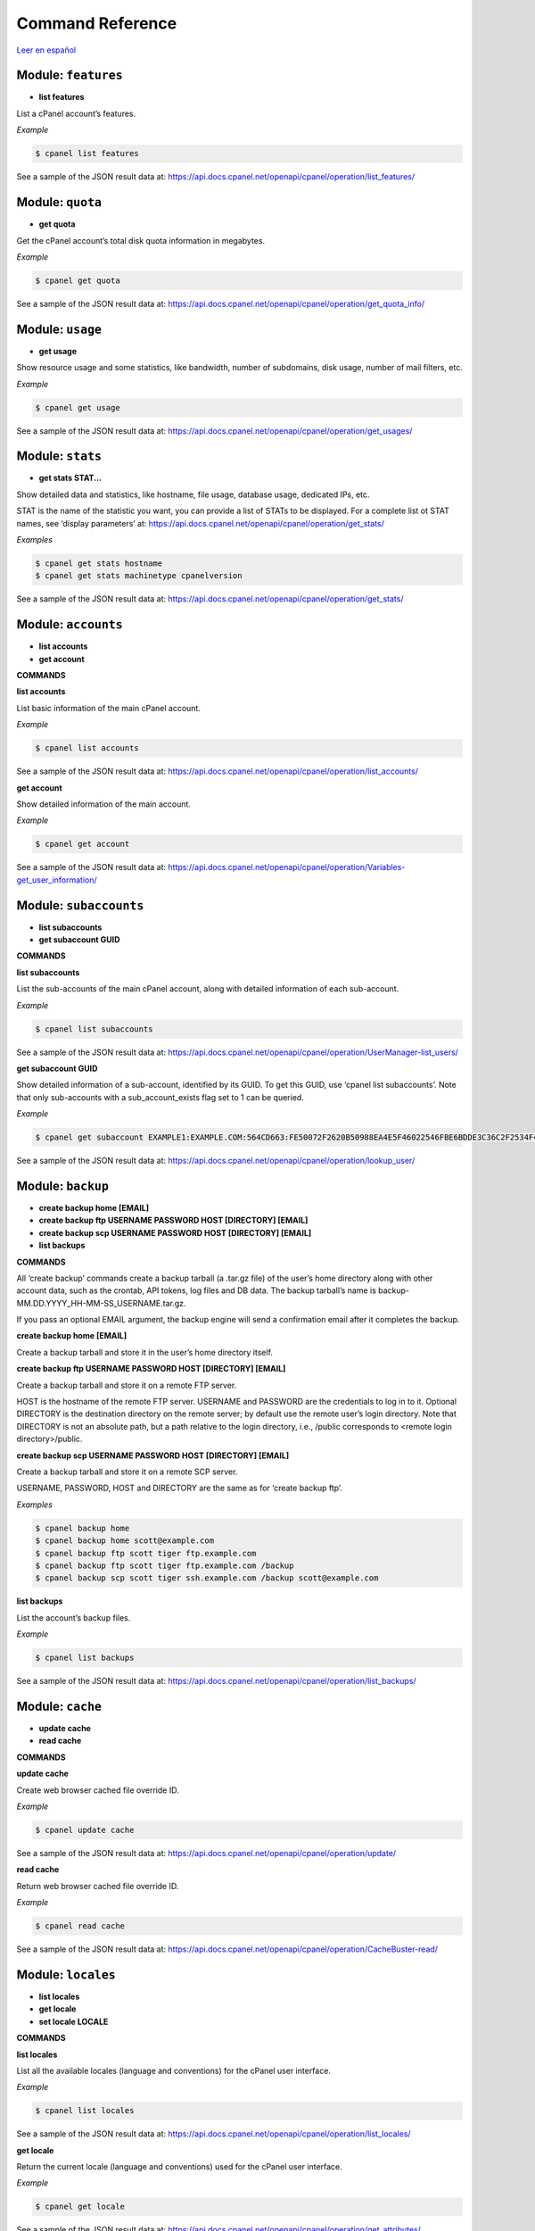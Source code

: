 =================
Command Reference
=================

`Leer en español </es/latest/reference.html>`_

Module: ``features``
==================================================

- **list features**


List a cPanel account’s features.

*Example*

.. code:: sh

    $ cpanel list features

See a sample of the JSON result data at:
https://api.docs.cpanel.net/openapi/cpanel/operation/list_features/


Module: ``quota``
==================================================

- **get quota**


Get the cPanel account’s total disk quota information in megabytes.

*Example*

.. code:: sh

    $ cpanel get quota

See a sample of the JSON result data at:
https://api.docs.cpanel.net/openapi/cpanel/operation/get_quota_info/


Module: ``usage``
==================================================

- **get usage**


Show resource usage and some statistics, like bandwidth, number of subdomains,
disk usage, number of mail filters, etc.

*Example*

.. code:: sh

    $ cpanel get usage

See a sample of the JSON result data at:
https://api.docs.cpanel.net/openapi/cpanel/operation/get_usages/


Module: ``stats``
==================================================

- **get stats STAT...**


Show detailed data and statistics, like hostname, file usage, database usage,
dedicated IPs, etc.

STAT is the name of the statistic you want, you can provide a list of STATs to
be displayed. For a complete list ot STAT names, see ‘display parameters’ at:
https://api.docs.cpanel.net/openapi/cpanel/operation/get_stats/

*Examples*

.. code:: sh

    $ cpanel get stats hostname
    $ cpanel get stats machinetype cpanelversion

See a sample of the JSON result data at:
https://api.docs.cpanel.net/openapi/cpanel/operation/get_stats/


Module: ``accounts``
==================================================

- **list accounts**

- **get account**


**COMMANDS**


**list accounts**

List basic information of the main cPanel account.

*Example*

.. code:: sh

    $ cpanel list accounts

See a sample of the JSON result data at:
https://api.docs.cpanel.net/openapi/cpanel/operation/list_accounts/

**get account**

Show detailed information of the main account.

*Example*

.. code:: sh

    $ cpanel get account

See a sample of the JSON result data at:
https://api.docs.cpanel.net/openapi/cpanel/operation/Variables-get_user_information/


Module: ``subaccounts``
==================================================

- **list subaccounts**

- **get subaccount GUID**


**COMMANDS**


**list subaccounts**

List the sub-accounts of the main cPanel account, along with detailed information
of each sub-account.

*Example*

.. code:: sh

    $ cpanel list subaccounts

See a sample of the JSON result data at:
https://api.docs.cpanel.net/openapi/cpanel/operation/UserManager-list_users/

**get subaccount GUID**

Show detailed information of a sub-account, identified by its GUID. To get
this GUID, use ‘cpanel list subaccounts’. Note that only sub-accounts with a
sub_account_exists flag set to 1 can be queried.

*Example*

.. code:: sh

    $ cpanel get subaccount EXAMPLE1:EXAMPLE.COM:564CD663:FE50072F2620B50988EA4E5F46022546FBE6BDDE3C36C2F2534F4967C661EC37

See a sample of the JSON result data at:
https://api.docs.cpanel.net/openapi/cpanel/operation/lookup_user/


Module: ``backup``
==================================================

- **create backup home [EMAIL]**

- **create backup ftp USERNAME PASSWORD HOST [DIRECTORY] [EMAIL]**

- **create backup scp USERNAME PASSWORD HOST [DIRECTORY] [EMAIL]**

- **list backups**


**COMMANDS**


All ‘create backup’ commands create a backup tarball (a .tar.gz file) of
the user’s home directory along with other account data, such as the crontab,
API tokens, log files and DB data. The backup tarball’s name is
backup-MM.DD.YYYY_HH-MM-SS_USERNAME.tar.gz.

If you pass an optional EMAIL argument, the backup engine will send a
confirmation email after it completes the backup.

**create backup home [EMAIL]**

Create a backup tarball and store it in the user’s home directory itself.

**create backup ftp USERNAME PASSWORD HOST [DIRECTORY] [EMAIL]**

Create a backup tarball and store it on a remote FTP server.

HOST is the hostname of the remote FTP server.
USERNAME and PASSWORD are the credentials to log in to it.
Optional DIRECTORY is the destination directory on the remote server;
by default use the remote user’s login directory. Note that DIRECTORY
is not an absolute path, but a path relative to the login directory, i.e.,
/public corresponds to <remote login directory>/public.

**create backup scp USERNAME PASSWORD HOST [DIRECTORY] [EMAIL]**

Create a backup tarball and store it on a remote SCP server.

USERNAME, PASSWORD, HOST and DIRECTORY are the same as for ‘create backup ftp’.

*Examples*

.. code:: sh

    $ cpanel backup home
    $ cpanel backup home scott@example.com
    $ cpanel backup ftp scott tiger ftp.example.com
    $ cpanel backup ftp scott tiger ftp.example.com /backup
    $ cpanel backup scp scott tiger ssh.example.com /backup scott@example.com

**list backups**

List the account’s backup files.

*Example*

.. code:: sh

    $ cpanel list backups

See a sample of the JSON result data at:
https://api.docs.cpanel.net/openapi/cpanel/operation/list_backups/


Module: ``cache``
==================================================

- **update cache**

- **read cache**


**COMMANDS**


**update cache**

Create web browser cached file override ID.

*Example*

.. code:: sh

    $ cpanel update cache

See a sample of the JSON result data at:
https://api.docs.cpanel.net/openapi/cpanel/operation/update/

**read cache**

Return web browser cached file override ID.

*Example*

.. code:: sh

    $ cpanel read cache

See a sample of the JSON result data at:
https://api.docs.cpanel.net/openapi/cpanel/operation/CacheBuster-read/


Module: ``locales``
==================================================

- **list locales**

- **get locale**

- **set locale LOCALE**


**COMMANDS**


**list locales**

List all the available locales (language and conventions) for the cPanel user
interface.

*Example*

.. code:: sh

    $ cpanel list locales

See a sample of the JSON result data at:
https://api.docs.cpanel.net/openapi/cpanel/operation/list_locales/

**get locale**

Return the current locale (language and conventions) used for the cPanel user
interface.

*Example*

.. code:: sh

    $ cpanel get locale

See a sample of the JSON result data at:
https://api.docs.cpanel.net/openapi/cpanel/operation/get_attributes/

**set locale LOCALE**

Set the cPanel user interface locale (language and conventions) to LOCALE.
Use ‘cpanel list locales’ for a list of available locales.
In general terms, a LOCALE corresponds to a ISO 639-1 two-letter language code.

*Example*

.. code:: sh

    $ cpanel set locale bg


Module: ``styles``
==================================================

- **list styles**

- **get style**

- **set style NAME**

- **default style NAME**


**COMMANDS**


A style is a variation of a user interface theme for cPanel. For example, the
‘paper lantern’ theme has four styles: ‘basic’, ‘dark’, ‘light’ and ‘glass’.

**list styles**

Return all the available user interface styles.

*Example*

.. code:: sh

    $ cpanel list styles

See a sample of the JSON result data at:
https://api.docs.cpanel.net/openapi/cpanel/operation/list/

**get style**

Return the current user interface style.

*Example*

.. code:: sh

    $ cpanel get style

See a sample of the JSON result data at:
https://api.docs.cpanel.net/openapi/cpanel/operation/current/

**set style NAME**

Set the current user interface style to NAME.
NAME must be one of ‘basic’, ‘dark’, ‘light’ or ‘glass’

*Example*

.. code:: sh

    $ cpanel set style dark

**default style NAME**

Set the default user interface style to NAME.
NAME must be one of ‘basic’, ‘dark’, ‘light’ or ‘glass’

*Example*

.. code:: sh

    $ cpanel default style basic


Module: ``themes``
==================================================

- **list themes**

- **get theme**

- **set theme NAME**


A theme is a customized look and feel for the cPanel user interface. The default
cPanel theme is ‘jupiter’; another popular theme is ‘paper lantern’.

**COMMANDS**


**list themes**

Return all the available themes.

*Example*

.. code:: sh

    $ cpanel list themes

See a sample of the JSON result data at:
https://api.docs.cpanel.net/openapi/cpanel/operation/Themes::list/

**get theme**

Return the current theme.

*Example*

.. code:: sh

    $ cpanel get theme

See a sample of the JSON result data at:
https://api.docs.cpanel.net/openapi/cpanel/operation/get_theme_base/

**set theme NAME**

Set the current theme to NAME.
NAME must be one the available themes reported by ‘cpanel list themes’.

*Example*

.. code:: sh

    $ cpanel set theme paper_lantern


Module: ``dir``
==================================================

- **list dir indexing PATH**

- **get dir indexing PATH**

- **set dir indexing PATH TYPE**

- **list dir privacy PATH**

- **get dir privacy PATH**

- **enable dir privacy PATH**

- **disable dir privacy PATH**

- **add dir user PATH USER PASSWORD**

- **delete dir user PATH USER**

- **list dir users PATH**

- **list dir protection PATH**


**INDEXING COMMANDS**


The indexing of a remote directory controls how to present that directory
to a web browser if no default HTML index page is found.

There are four possible index settings:

- ‘inherit’: Use the parent directory’s setting.
- ‘disabled’ (No Indexing): do not list the directory contents.
- ‘standard’ (Show Filename Only): list only the directory’s file names.
- ‘fancy’: (Show Filename and Description) list the directory’s file names, sizes and types.

cPanel uses a .htaccess directive in the remote directory to control the
index settings. For instance, for ‘fancy’, it adds the following to htaccess:

Options +Indexes
IndexOptions +HTMLTable +FancyIndexing

See https://docs.cpanel.net/cpanel/advanced/indexes/ for further information.

Note that the PATH in all commands below is not absolute, but relative to the
remote login directory, i.e., /public_html corresponds to
<remote login directory>/public_html.

**list dir indexing PATH**

List the index settings for remote PATH and its subdirectories (children).

*Example*

.. code:: sh

    $ cpanel list dir indexing /public_html

See a sample of the JSON result data at:
https://api.docs.cpanel.net/openapi/cpanel/operation/DirectoryIndexes-list_directories/

**get dir indexing PATH**

Get the index setting for remote PATH only.

*Example*

.. code:: sh

    $ cpanel get dir indexing /public_html

See a sample of the JSON result data at:
https://api.docs.cpanel.net/openapi/cpanel/operation/get_indexing/

**set dir indexing PATH TYPE**

Set the index setting for remote PATH. Possible values for TYPE are
‘inherit’, ‘disabled’, ‘standard’ or ‘fancy’.

*Example*

.. code:: sh

    $ cpanel set dir indexing /public_html fancy

**PRIVACY COMMANDS**


cPanel can password-protect remote directories for privacy. Any attempt to
access a private directory using a web browser will prompt for a
username and password.

The actual underlying authentication method is Basic HTTP authentication;
these users and passwords are local to the directory, they are not cPanel users.

Note that the PATH in all commands below is not absolute, but relative to the
remote login directory, i.e., /public_html corresponds to
<remote login directory>/public_html.

**list dir privacy PATH**

List the privacy settings for remote PATH and its subdirectories (children).

*Example*

.. code:: sh

    $ cpanel list dir privacy /public_html

See a sample of the JSON result data at:
https://api.docs.cpanel.net/openapi/cpanel/operation/DirectoryPrivacy-list_directories/

**get dir privacy PATH**

Get the privacy settings for remote PATH only.
You can enable or disable password protection using
‘cpanel enable dir privacy’ or ‘cpanel disable dir privacy’ (see below).

*Example*

.. code:: sh

    $ cpanel get dir privacy /public_html

See a sample of the JSON result data at:
https://api.docs.cpanel.net/openapi/cpanel/operation/is_directory_protected/

**enable dir privacy PATH**

Enable password protection for PATH. Note that you need to add users
using ‘cpanel add dir user’ (see below) to grant access to PATH.

*Example*

.. code:: sh

    $ cpanel enable dir privacy /public_html

**disable dir privacy PATH**

Disable password protection for PATH.

*Example*

.. code:: sh

    $ cpanel disable dir privacy /public_html

**USER MANAGEMENT COMMANDS**


cPanel grants access to remote password-protected directories using
ad hoc users and passwords specific to every directory. Use the
commands below to manage these users.

cPanel stores the credentials in a .htpasswd file.
See https://en.wikipedia.org/wiki/.htpasswd for further information.

Note that the PATH in all commands below is not absolute, but relative to the
remote login directory, i.e., /public_html corresponds to
<remote login directory>/public_html.

**add dir user PATH USER PASSWORD**

Add USER with corresponding PASSWORD to the list of allowed users
for PATH.

*Example*

.. code:: sh

    $ cpanel add dir user /public_html scott tiger

**delete dir user PATH USER**

Remove USER from the list of allowed users for PATH.

*Example*

.. code:: sh

    $ cpanel delete dir user /public_html scott

**list dir users PATH**

List allowed users for PATH.

*Example*

.. code:: sh

    $ cpanel list users /public_html

See a sample of the JSON result data at:
https://api.docs.cpanel.net/openapi/cpanel/operation/DirectoryPrivacy::list_users/

**LEECH PROTECTION COMMANDS**


Leech protection adds some basic measures against the abuse of
password-protected directories. The system allows a maximum number of
logins per hour for a leech-protected directory.

See https://docs.cpanel.net/cpanel/security/leech-protection/ for further information.

033[1mlist dir protection PATH033[00m
List leech protection status for PATH and its subdirectories (children).

*Example*

.. code:: sh

    $ cpanel list dir protection /public_html

See a sample of the JSON result data at:
https://api.docs.cpanel.net/openapi/cpanel/operation/DirectoryProtection-list_directories/


Module: ``dns``
==================================================

- **check dns DOMAIN**

- **authoritative dns DOMAIN**

- **lookup dns**

- **list dynamic dns**

- **create dynamic dns SUBDOMAIN [DESCRIPTION]**

- **recreate dynamic dns ID**

- **update dynamic dns ID DESCRITPION**

- **delete dynamic dns ID**


**COMMANDS**


**check dns DOMAIN**

Check if DOMAIN resolves to the cPanel server.

*Example*

.. code:: sh

    $ cpanel check dns example.com

See a sample of the JSON result data at:
https://api.docs.cpanel.net/openapi/cpanel/operation/ensure_domains_reside_only_locally/

**check authoritative dns DOMAIN**

Tell if cPanel server is the authoritative server for DOMAIN.

*Example*

.. code:: sh

    $ cpanel authoritative dns example.com

See a sample of the JSON result data at:
https://api.docs.cpanel.net/openapi/cpanel/operation/has_local_authority/

**lookup dns DOMAIN**

Return DNS zone information about DOMAIN.

*Example*

.. code:: sh

    $ cpanel lookup dns DOMAIN

See a sample of the JSON result data at:
https://api.docs.cpanel.net/openapi/cpanel/operation/dns-lookup/

**list dynamic dns**

List the Dynamic DNS domains for your cPanel user.

*Example*

.. code:: sh

    $ cpanel list dynamic dns

See a sample of the JSON result data at:
https://api.docs.cpanel.net/openapi/cpanel/operation/dynamicdns-list/

**create dynamic dns SUBDOMAIN [DESCRIPTION]**

Create a new Dynamic DNS entry attached to SUBDOMAIN.
Optionally include a human-readable DESCRIPTION.
Return an ID which you can later use in a web call
https://example.com/cpanelwebcall/<ID>.

For further information see:
https://docs.cpanel.net/cpanel/domains/dynamic-dns/

*Examples*

.. code:: sh

    $ cpanel create dynamic dns homeserver.example.com
    $ cpanel create dynamic dns homeserver.example.com "A home server with variable IP"

See a sample of the JSON result data at:
https://api.docs.cpanel.net/openapi/cpanel/operation/dynamicdns-create/

**recreate dynamic dns ID**

Delete and create again a Dynamic DNS entry identified by ID.
Return a new ID. Use ‘cpanel list dynamic dns’ to get a list of IDs and
associated subdomains.

*Example*

.. code:: sh

    $ cpanel recreate dynamic dns gziugyxxjwnamqtwysgmvrurplmafxpj

See a sample of the JSON result data at:
https://api.docs.cpanel.net/openapi/cpanel/operation/dynamicdns-recreate/

**update dynamic dns ID DESCRIPTION**

Update the DESCRIPTION of Dynamic DNS entry identified by ID.

*Example*

.. code:: sh

    $ cpanel update dynamic dns gziugyxxjwnamqtwysgmvrurplmafxpj "A home server with variable IP"

**delete dynamic dns ID**

Delete a Dynamic DNS entry identified by ID. Use ‘cpanel list dynamic dns’
to get a list of IDs and associated subdomains.

*Example*

.. code:: sh

    $ cpanel delete dynamic dns gziugyxxjwnamqtwysgmvrurplmafxpj


Module: ``domains``
==================================================

- **list domains**

- **list domain data**

- **get domain data DOMAIN**

- **get domain aliases**


**COMMANDS**


**list domains**

List domains for the cPanel account’s.

*Example*

.. code:: sh

    $ cpanel list domains

See a sample of the JSON result data at:
https://api.docs.cpanel.net/openapi/cpanel/operation/list_domains/

**list domain data**

Get hosting data for all the cPanel account’s domains.

*Example*

.. code:: sh

    $ cpanel list domain data

See a sample of the JSON result data at:
https://api.docs.cpanel.net/openapi/cpanel/operation/domains_data/

**get domain data DOMAIN**

Get hosting data for DOMAIN. Use ‘cpanel list domains’
to get a list of domains.

*Example*

.. code:: sh

    $ cpanel get domain data example.com

See a sample of the JSON result data at:
https://api.docs.cpanel.net/openapi/cpanel/operation/single_domain_data/

**get domain aliases**

List the built-in subdomain aliases for an account’s main domain.

*Example*

.. code:: sh

    $ cpanel get domain aliases

See a sample of the JSON result data at:
https://api.docs.cpanel.net/openapi/cpanel/operation/main_domain_builtin_subdomain_aliases/


Module: ``log``
==================================================

- **get log settings**

- **set log settings SETTING...**

- **unset log settings SETTING...**

- **list log archives**


cPanel log archival settings are:

- ‘archive’
- ‘prune’

If ‘archive’ is set, log files will be archived to your home directory
after the system processes statistics.

If ‘prune’ is set, cPanel will remove the previous month’s archived logs
at the end of every month.

**COMMANDS**


**get log settings**

Get the account’s log archival settings.

*Example*

.. code:: sh

    $ cpanel get log settings

See a sample of the JSON result data at:
https://api.docs.cpanel.net/openapi/cpanel/operation/get_settings/

**set log settings SETTING...**

Set the account’s log archival settings.
SETTING is ‘archive’ or ‘prune’.

*Examples*

.. code:: sh

    $ cpanel set log settings archive
    $ cpanel set log settings prune
    $ cpanel set log settings archive prune

**unset log settings SETTING...**

Unset the account’s log archival settings.
SETTING is ‘archive’ or ‘prune’.

*Examples*

.. code:: sh

    $ cpanel unset log settings archive
    $ cpanel unset log settings prune
    $ cpanel unset log settings archive prune

**list log archives**

List the account’s archived log files.

*Example*

.. code:: sh

    $ cpanel list log archives

See a sample of the JSON result data at:
https://api.docs.cpanel.net/openapi/cpanel/operation/list_archives/


Module: ``bandwidth``
==================================================

- **get bandwidth services**

- **get bandwidth retention**


For further information see:
https://docs.cpanel.net/cpanel/metrics/bandwidth/

**COMMANDS**


**get bandwidth services**

Return a list of services (by protocol) being monitored in bandwidth data.

*Example*

.. code:: sh

    $ cpanel get bandwidth services

See a sample of the JSON result data at:
https://api.docs.cpanel.net/openapi/cpanel/operation/get_enabled_protocols/

**get bandwidth retention**

Get the collection interval and retention periods for bandwidth data.

*Example*

.. code:: sh

    $ cpanel get bandwidth services

See a sample of the JSON result data at:
https://api.docs.cpanel.net/openapi/cpanel/operation/get_retention_periods/


Module: ``files``
==================================================

- **list files [DIRECTORY]**

- **glob files PARTIALPATH**

- **get file info PATH**

- **cat file FILE**

- **write file FILE**

- **upload file DIRECTORY LOCALFILE**

- **delete file trash [DAYS]**


Arguments:

- Optional DIRECTORY is a remote directory
- PATH can refer to either a remote directory or a remote file
- PARTIALPATH is an incomplete remote PATH
- FILE is a remote file
- LOCALFILE is a local file

Use ‘/’ to separate subdirectory components in DIRECTORY, PATH,
PARTIALPATH or FILE. For example, a DIRECTORY could be
public_html/images or a PATH could be public_ftp/.htacccess.

All the remote arguments are relative to the remote user’s login
directory, e.g., public corresponds to <remote login directory>/public.

**COMMANDS**


**list files DIRECTORY**

Return a list of files and subdirectories in DIRECTORY

*Example*

.. code:: sh

    $ cpanel list files public_html

See a sample of the JSON result data at:
https://api.docs.cpanel.net/openapi/cpanel/operation/list_files/

**glob files PARTIALPATH**

Return a list of files and subdirectories whose names start
with PARTIALPATH. For instance, /public matches /public_html and
/public_ftp.

*Example*

.. code:: sh

    $ cpanel glob files /public

See a sample of the JSON result data at:
https://api.docs.cpanel.net/openapi/cpanel/operation/autocompletedir/

**get file info PATH**

Return file information about PATH.

*Examples*

.. code:: sh

    $ cpanel get file info ssl
    $ cpanel get file info .bashrc
    $ cpanel get file info public_html/.htaccess

See a sample of the JSON result data at:
https://api.docs.cpanel.net/openapi/cpanel/operation/get_file_information/

**cat file FILE**

Return the contents of FILE. Note that only UTF-8 encoded files are supported.

*Examples*

.. code:: sh

    $ cpanel cat file .mysqlhistory
    $ cpanel cat file public_html/.htaccess

**write file FILE CONTENTS**

Write CONTENTS as a remote text FILE.
Note that only UTF-8 encoded content is supported.
Escape codes, such as ``\n``, ``\t`` and others, are supported.

*Examples*

.. code:: sh

    $ cpanel write file public_html/index.txt "Hallo\nTschüss\n"

**upload file DIRECTORY LOCALFILE**

Upload a LOCALFILE to remote DIRECTORY .
If the remote DIRECTORY doesn’t exist, it will be created.

*Examples*

.. code:: sh

    $ cpanel upload file public_html index.html

**delete file trash [DAYS]**

Delete the contents of the .trash directory in the user’s home.
Optional DAYS will only delete files older than DAYS days.
By default, all files are deleted.

*Examples*

.. code:: sh

    $ cpanel delete file trash
    $ cpanel delete file trash 31


Module: ``mail``
==================================================

- **list mail accounts**

- **list mail filters ACCOUNT**

- **get mail filter ACCOUNT FILTERNAME**

- **set mail filter ACCOUNT FILE**

- **delete mail filter ACCOUNT FILTERNAME**


**COMMANDS**


**list mail accounts**

List cPanel email accounts.

*Example*

.. code:: sh

    $ cpanel list mail accounts

See a sample of the JSON result data at:
https://api.docs.cpanel.net/openapi/cpanel/operation/list_pops/

**list mail filters ACCOUNT**

List mail filters associated to ACCOUNT. Output is a JSON-formatted
array of filter names.
ACCOUNT is the name of a cPanel email account, usually user@domain

*Example*

.. code:: sh

    $ cpanel list mail filters scott@example.com

See a sample of the JSON result data at:
https://api.docs.cpanel.net/openapi/cpanel/operation/list_filters/

**get mail filter ACCOUNT FILTERNAME**

Return a JSON-formatted description of email filter FILTERNAME associated
to email ACCOUNT. To get a list of current filter names, use
‘cpanel list mail filters ACCOUNT’

*Example*

.. code:: sh

    $ cpanel get mail filter scott@example.com spamkiller

See a sample of the JSON result data at:
https://api.docs.cpanel.net/openapi/cpanel/operation/get_filter/

**set mail filter ACCOUNT FILE**

Create or update an email filter associated with email ACCOUNT.
If the filter already exists, it updates it; otherwise, it creates a new filter.
Use a JSON FILE to describe the filter rules. This JSON FILE has the same
textual format as the output from ‘cpanel get mail filter’, so the easiest way
to create a new filter is to dump an existing filter into a filter.json file,
edit it and then upload it with ‘cpanel set mail filter’.
See the EXAMPLE below.

*Example*

.. code:: sh

    $ cpanel get mail filter scott@example.com spamkiller > filter.json
    $ cpanel set mail filter scott@example.com filter.json

**delete mail filter ACCOUNT FILTERNAME**

Delete email filter FILTERNAME associated to ACCOUNT. To get a list of current
filter names, use ‘cpanel list mail filters ACCOUNT’

*Example*

.. code:: sh

    $ cpanel delete mail filter scott@example.com spamkiller

